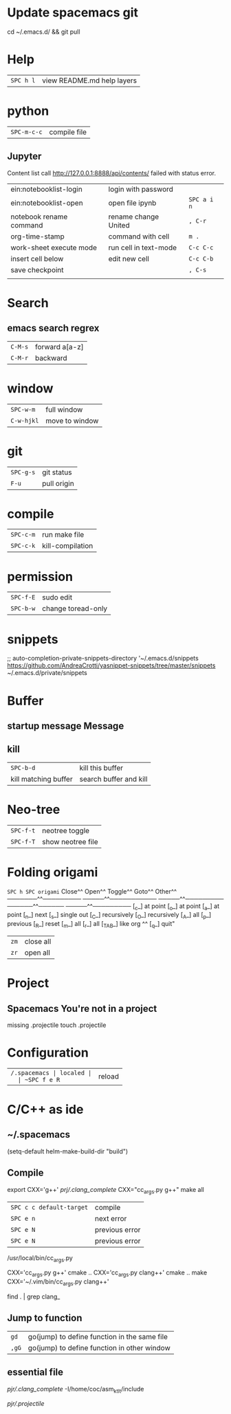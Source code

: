 * Update spacemacs git
  cd ~/.emacs.d/ && git pull
* Help
  | ~SPC h l~ | view README.md help layers |
* python
  | ~SPC-m-c-c~ | compile file |
** Jupyter
   Content list call http://127.0.0.1:8888/api/contents/ failed with status error.

   | ein:notebooklist-login  | login with password   |             |
   | ein:notebooklist-open   | open file ipynb       | ~SPC a i n~ |
   | notebook rename command | rename change United  | ~, C-r~     |
   | org-time-stamp          | command with cell     | ~m .~       |
   | work-sheet execute mode | run cell in text-mode | ~C-c C-c~   |
   | insert cell below       | edit new cell         | ~C-c C-b~   |
   | save checkpoint         |                       | ~, C-s~     |
   |                         |                       |             |
* Search 
** emacs search regrex
  | ~C-M-s~ | forward a[a-z] |
  | ~C-M-r~ | backward       |
* window
  | ~SPC-w-m~  | full window    |
  | ~C-w-hjkl~ | move to window |
* git
  | ~SPC-g-s~ | git status  |
  | ~F-u~     | pull origin |
* compile
  | ~SPC-c-m~ | run make file    |
  | ~SPC-c-k~ | kill-compilation |
* permission
  | ~SPC-f-E~ | sudo edit          |
  | ~SPC-b-w~ | change toread-only |
* snippets
  ;; auto-completion-private-snippets-directory '~/.emacs.d/snippets
  https://github.com/AndreaCrotti/yasnippet-snippets/tree/master/snippets
  ~/.emacs.d/private/snippets
* Buffer
** startup message *Message*
** kill
   | ~SPC-b-d~            | kill this buffer       |
   | kill matching buffer | search buffer and kill |
  
* Neo-tree
  | ~SPC-f-t~ | neotree toggle    |
  | ~SPC-f-T~ | show neotree file |
* Folding origami
  ~SPC h SPC origami~
  Close^^            Open^^             Toggle^^         Goto^^         Other^^
  ───────^^───────── ─────^^─────────── ─────^^───────── ──────^^────── ─────^^─────────
  [_c_] at point     [_o_] at point     [_a_] at point   [_n_] next     [_s_] single out
  [_C_] recursively  [_O_] recursively  [_A_] all        [_p_] previous [_R_] reset
  [_m_] all          [_r_] all          [_TAB_] like org ^^             [_q_] quit"

  | ~zm~ | close all |
  | ~zr~ | open all  |
 
* Project
** Spacemacs You're not in a project
   missing .projectile
   touch .projectile

* Configuration
  | ~/.spacemacs | localed |
  | ~SPC f e R~  | reload  |
* C/C++ as ide
** ~/.spacemacs
   (setq-default helm-make-build-dir "build")
** Compile
   export CXX='g++'
   [[prj/.clang_complete]]
   CXX="cc_args.py g++" make all

   | ~SPC c c default-target~ | compile        |
   | ~SPC e n~                | next error     |
   | ~SPC e N~                | previous error |
   | ~SPC e N~                | previous error |

   /usr/local/bin/cc_args.py

   CXX='cc_args.py g++' cmake ..
   CXX='cc_args.py clang++' cmake ..
   make CXX='~/.vim/bin/cc_args.py clang++'

   find . | grep clang_
** Jump to function
   | ~gd~  | go(jump) to define function in the same file |
   | ~,gG~ | go(jump) to define function in other window  |
** essential file
   [[pjr/.clang_complete]]
   -I/home/coc/asm_ktlt/include

   [[pjr/.projectile]]

